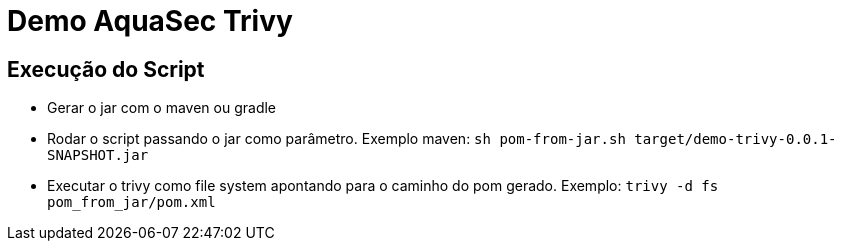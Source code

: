 = Demo AquaSec Trivy

== Execução do Script

- Gerar o jar com o maven ou gradle
- Rodar o script passando o jar como parâmetro. Exemplo maven: `sh pom-from-jar.sh target/demo-trivy-0.0.1-SNAPSHOT.jar`
- Executar o trivy como file system apontando para o caminho do pom gerado. Exemplo: `trivy -d fs pom_from_jar/pom.xml`